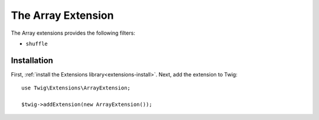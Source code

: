 The Array Extension
===================

The Array extensions provides the following filters:

* ``shuffle``

Installation
------------

First, :ref:`install the Extensions library<extensions-install>`. Next, add
the extension to Twig::

    use Twig\Extensions\ArrayExtension;

    $twig->addExtension(new ArrayExtension());

